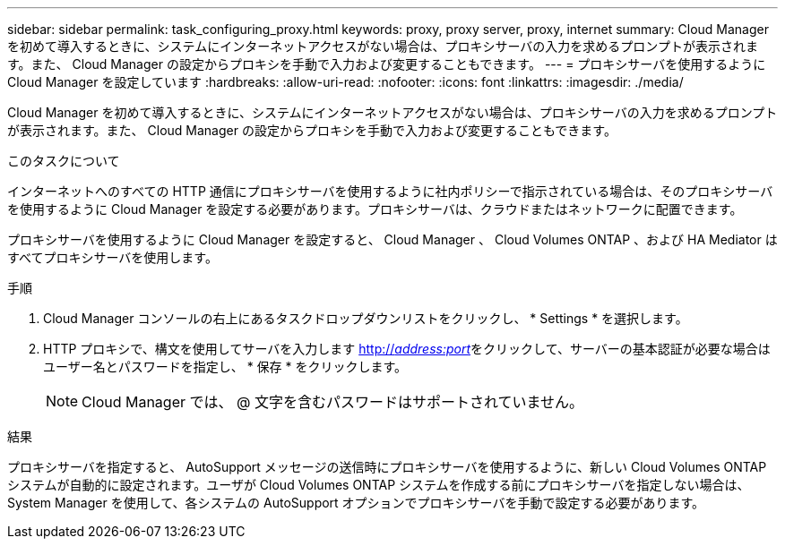 ---
sidebar: sidebar 
permalink: task_configuring_proxy.html 
keywords: proxy, proxy server, proxy, internet 
summary: Cloud Manager を初めて導入するときに、システムにインターネットアクセスがない場合は、プロキシサーバの入力を求めるプロンプトが表示されます。また、 Cloud Manager の設定からプロキシを手動で入力および変更することもできます。 
---
= プロキシサーバを使用するように Cloud Manager を設定しています
:hardbreaks:
:allow-uri-read: 
:nofooter: 
:icons: font
:linkattrs: 
:imagesdir: ./media/


[role="lead"]
Cloud Manager を初めて導入するときに、システムにインターネットアクセスがない場合は、プロキシサーバの入力を求めるプロンプトが表示されます。また、 Cloud Manager の設定からプロキシを手動で入力および変更することもできます。

.このタスクについて
インターネットへのすべての HTTP 通信にプロキシサーバを使用するように社内ポリシーで指示されている場合は、そのプロキシサーバを使用するように Cloud Manager を設定する必要があります。プロキシサーバは、クラウドまたはネットワークに配置できます。

プロキシサーバを使用するように Cloud Manager を設定すると、 Cloud Manager 、 Cloud Volumes ONTAP 、および HA Mediator はすべてプロキシサーバを使用します。

.手順
. Cloud Manager コンソールの右上にあるタスクドロップダウンリストをクリックし、 * Settings * を選択します。
. HTTP プロキシで、構文を使用してサーバを入力します http://_address:port_[]をクリックして、サーバーの基本認証が必要な場合はユーザー名とパスワードを指定し、 * 保存 * をクリックします。
+

NOTE: Cloud Manager では、 @ 文字を含むパスワードはサポートされていません。



.結果
プロキシサーバを指定すると、 AutoSupport メッセージの送信時にプロキシサーバを使用するように、新しい Cloud Volumes ONTAP システムが自動的に設定されます。ユーザが Cloud Volumes ONTAP システムを作成する前にプロキシサーバを指定しない場合は、 System Manager を使用して、各システムの AutoSupport オプションでプロキシサーバを手動で設定する必要があります。
